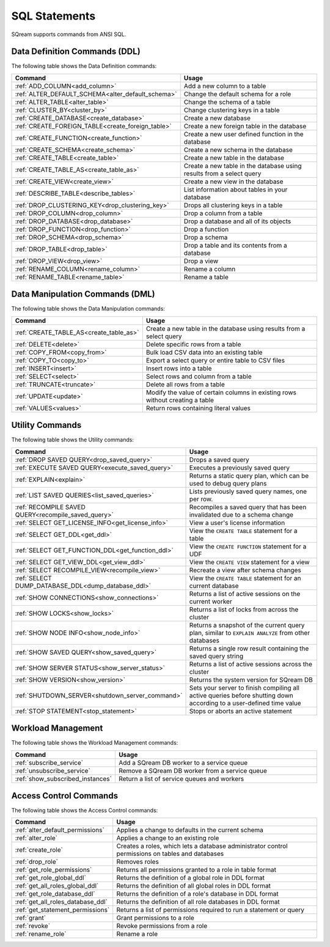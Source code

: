 .. _sql_statements:

***************
SQL Statements
***************

SQream supports commands from ANSI SQL.


Data Definition Commands (DDL)
==============================
The following table shows the Data Definition commands:

.. list-table::
   :widths: 10 100
   :header-rows: 1
   :name: ddl_commands
   
   * - Command
     - Usage
   * - :ref:`ADD_COLUMN<add_column>`
     - Add a new column to a table
   * - :ref:`ALTER_DEFAULT_SCHEMA<alter_default_schema>`
     - Change the default schema for a role
   * - :ref:`ALTER_TABLE<alter_table>`
     - Change the schema of a table
   * - :ref:`CLUSTER_BY<cluster_by>`
     - Change clustering keys in a table
   * - :ref:`CREATE_DATABASE<create_database>`
     - Create a new database
   * - :ref:`CREATE_FOREIGN_TABLE<create_foreign_table>`
     - Create a new foreign table in the database
   * - :ref:`CREATE_FUNCTION<create_function>`
     - Create a new user defined function in the database
   * - :ref:`CREATE_SCHEMA<create_schema>`
     - Create a new schema in the database
   * - :ref:`CREATE_TABLE<create_table>`
     - Create a new table in the database
   * - :ref:`CREATE_TABLE_AS<create_table_as>`
     - Create a new table in the database using results from a select query
   * - :ref:`CREATE_VIEW<create_view>`
     - Create a new view in the database
   * - :ref:`DESCRIBE_TABLE<describe_tables>`
     - List information about tables in your database
   * - :ref:`DROP_CLUSTERING_KEY<drop_clustering_key>`
     - Drops all clustering keys in a table
   * - :ref:`DROP_COLUMN<drop_column>`
     - Drop a column from a table
   * - :ref:`DROP_DATABASE<drop_database>`
     - Drop a database and all of its objects
   * - :ref:`DROP_FUNCTION<drop_function>`
     - Drop a function
   * - :ref:`DROP_SCHEMA<drop_schema>`
     - Drop a schema
   * - :ref:`DROP_TABLE<drop_table>`
     - Drop a table and its contents from a database
   * - :ref:`DROP_VIEW<drop_view>`
     - Drop a view
   * - :ref:`RENAME_COLUMN<rename_column>`
     - Rename a column
   * - :ref:`RENAME_TABLE<rename_table>`
     - Rename a table


Data Manipulation Commands (DML)
================================
The following table shows the Data Manipulation commands:

.. list-table::
   :widths: 10 100
   :header-rows: 1
   :name: dml_commands
   
   * - Command
     - Usage
   * - :ref:`CREATE_TABLE_AS<create_table_as>`
     - Create a new table in the database using results from a select query
   * - :ref:`DELETE<delete>`
     - Delete specific rows from a table
   * - :ref:`COPY_FROM<copy_from>`
     - Bulk load CSV data into an existing table
   * - :ref:`COPY_TO<copy_to>`
     - Export a select query or entire table to CSV files
   * - :ref:`INSERT<insert>`
     - Insert rows into a table
   * - :ref:`SELECT<select>`
     - Select rows and column from a table
   * - :ref:`TRUNCATE<truncate>`
     - Delete all rows from a table
   * - :ref:`UPDATE<update>`
     - Modify the value of certain columns in existing rows without creating a table
   * - :ref:`VALUES<values>`
     - Return rows containing literal values

Utility Commands
================
The following table shows the Utility commands:

.. list-table::
   :widths: 10 100
   :header-rows: 1
   
   * - Command
     - Usage
   * - :ref:`DROP SAVED QUERY<drop_saved_query>`
     - Drops a saved query
   * - :ref:`EXECUTE SAVED QUERY<execute_saved_query>`
     - Executes a previously saved query
   * - :ref:`EXPLAIN<explain>`
     - Returns a static query plan, which can be used to debug query plans
   * - :ref:`LIST SAVED QUERIES<list_saved_queries>`
     - Lists previously saved query names, one per row.
   * - :ref:`RECOMPILE SAVED QUERY<recompile_saved_query>`
     - Recompiles a saved query that has been invalidated due to a schema change
   * - :ref:`SELECT GET_LICENSE_INFO<get_license_info>`
     - View a user's license information
   * - :ref:`SELECT GET_DDL<get_ddl>`
     - View the ``CREATE TABLE`` statement for a table
   * - :ref:`SELECT GET_FUNCTION_DDL<get_function_ddl>`
     - View the ``CREATE FUNCTION`` statement for a UDF
   * - :ref:`SELECT GET_VIEW_DDL<get_view_ddl>`
     - View the ``CREATE VIEW`` statement for a view
   * - :ref:`SELECT RECOMPILE_VIEW<recompile_view>`
     - Recreate a view after schema changes
   * - :ref:`SELECT DUMP_DATABASE_DDL<dump_database_ddl>`
     - View the ``CREATE TABLE`` statement for an current database
   * - :ref:`SHOW CONNECTIONS<show_connections>`
     - Returns a list of active sessions on the current worker
   * - :ref:`SHOW LOCKS<show_locks>`
     - Returns a list of locks from across the cluster
   * - :ref:`SHOW NODE INFO<show_node_info>`
     - Returns a snapshot of the current query plan, similar to ``EXPLAIN ANALYZE`` from other databases
   * - :ref:`SHOW SAVED QUERY<show_saved_query>`
     - Returns a single row result containing the saved query string
   * - :ref:`SHOW SERVER STATUS<show_server_status>`
     - Returns a list of active sessions across the cluster
   * - :ref:`SHOW VERSION<show_version>`
     - Returns the system version for SQream DB
   * - :ref:`SHUTDOWN_SERVER<shutdown_server_command>`
     - Sets your server to finish compiling all active queries before shutting down according to a user-defined time value
   * - :ref:`STOP STATEMENT<stop_statement>`
     - Stops or aborts an active statement

.. |icon-new_2022.1| image:: /_static/images/new_2022.1.png
   :align: middle
   :width: 110

.. |icon-New_Dark_Gray| image:: /_static/images/New_Dark_Gray.png
   :align: middle
   :width: 110

Workload Management
===================
The following table shows the Workload Management commands:

.. list-table::
   :widths: 10 100
   :header-rows: 1
   
   * - Command
     - Usage
   * - :ref:`subscribe_service`
     - Add a SQream DB worker to a service queue 
   * - :ref:`unsubscribe_service`
     - Remove a SQream DB worker from a service queue
   * - :ref:`show_subscribed_instances`
     - Return a list of service queues and workers

Access Control Commands
=======================
The following table shows the Access Control commands:

.. list-table::
   :widths: 10 100
   :header-rows: 1   
   
   * - Command
     - Usage
   * - :ref:`alter_default_permissions`
     - Applies a change to defaults in the current schema
   * - :ref:`alter_role`
     - Applies a change to an existing role
   * - :ref:`create_role`
     - Creates a roles, which lets a database administrator control permissions on tables and databases
   * - :ref:`drop_role`
     - Removes roles
   * - :ref:`get_role_permissions`
     - Returns all permissions granted to a role in table format
   * - :ref:`get_role_global_ddl`
     - Returns the definition of a global role in DDL format
   * - :ref:`get_all_roles_global_ddl`
     - Returns the definition of all global roles in DDL format
   * - :ref:`get_role_database_ddl`
     - Returns the definition of a role's database in DDL format
   * - :ref:`get_all_roles_database_ddl`
     - Returns the definition of all role databases in DDL format
   * - :ref:`get_statement_permissions`
     - Returns a list of permissions required to run a statement or query
   * - :ref:`grant`
     - Grant permissions to a role
   * - :ref:`revoke`
     - Revoke permissions from a role
   * - :ref:`rename_role`
     - Rename a role